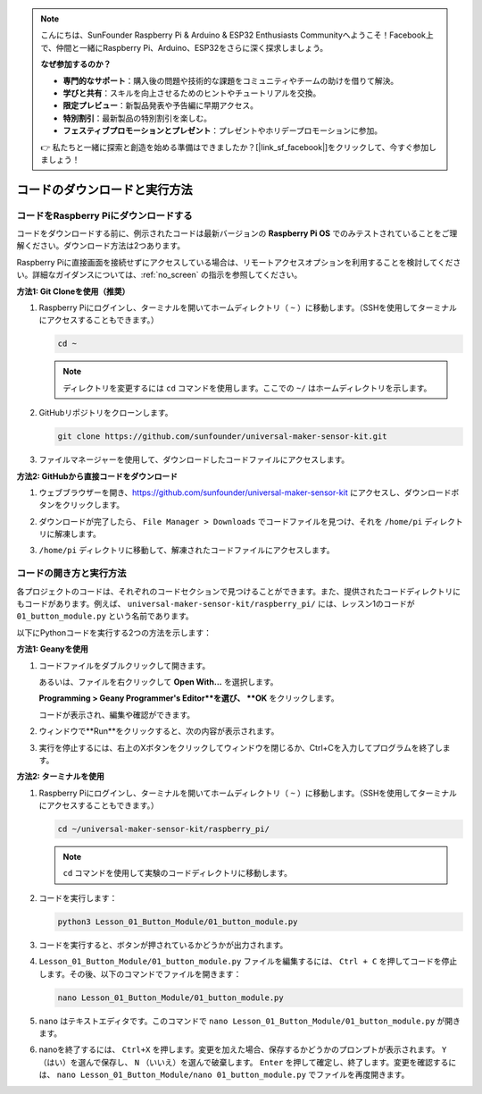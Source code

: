 .. note::

    こんにちは、SunFounder Raspberry Pi & Arduino & ESP32 Enthusiasts Communityへようこそ！Facebook上で、仲間と一緒にRaspberry Pi、Arduino、ESP32をさらに深く探求しましょう。

    **なぜ参加するのか？**

    - **専門的なサポート**：購入後の問題や技術的な課題をコミュニティやチームの助けを借りて解決。
    - **学びと共有**：スキルを向上させるためのヒントやチュートリアルを交換。
    - **限定プレビュー**：新製品発表や予告編に早期アクセス。
    - **特別割引**：最新製品の特別割引を楽しむ。
    - **フェスティブプロモーションとプレゼント**：プレゼントやホリデープロモーションに参加。

    👉 私たちと一緒に探索と創造を始める準備はできましたか？[|link_sf_facebook|]をクリックして、今すぐ参加しましょう！

コードのダウンロードと実行方法
=================================

コードをRaspberry Piにダウンロードする
----------------------------------------

コードをダウンロードする前に、例示されたコードは最新バージョンの **Raspberry Pi OS** でのみテストされていることをご理解ください。ダウンロード方法は2つあります。

Raspberry Piに直接画面を接続せずにアクセスしている場合は、リモートアクセスオプションを利用することを検討してください。詳細なガイダンスについては、:ref:`no_screen` の指示を参照してください。


**方法1: Git Cloneを使用（推奨）**

1. Raspberry Piにログインし、ターミナルを開いてホームディレクトリ（ ``~`` ）に移動します。（SSHを使用してターミナルにアクセスすることもできます。）

   .. code-block:: bash

      cd ~

   .. image:: img/quick_guide_01.png
       :width: 100%

   .. note::

      ディレクトリを変更するには ``cd`` コマンドを使用します。ここでの ``~/`` はホームディレクトリを示します。

2. GitHubリポジトリをクローンします。

   .. code-block:: bash

      git clone https://github.com/sunfounder/universal-maker-sensor-kit.git

   .. image:: img/quick_guide_02.png
       :width: 100%
   
   .. raw:: html

      <br/><br/>

3. ファイルマネージャーを使用して、ダウンロードしたコードファイルにアクセスします。

   .. image:: img/quick_guide_03.png
       :width: 100%

**方法2: GitHubから直接コードをダウンロード**

1. ウェブブラウザーを開き、https://github.com/sunfounder/universal-maker-sensor-kit にアクセスし、ダウンロードボタンをクリックします。

   .. image:: img/quick_guide_04.png

2. ダウンロードが完了したら、 ``File Manager > Downloads`` でコードファイルを見つけ、それを ``/home/pi`` ディレクトリに解凍します。

   .. image:: img/quick_guide_05.png

3. ``/home/pi`` ディレクトリに移動して、解凍されたコードファイルにアクセスします。

   .. image:: img/quick_guide_06.png


コードの開き方と実行方法
------------------------

各プロジェクトのコードは、それぞれのコードセクションで見つけることができます。また、提供されたコードディレクトリにもコードがあります。例えば、 ``universal-maker-sensor-kit/raspberry_pi/`` には、レッスン1のコードが ``01_button_module.py`` という名前であります。

以下にPythonコードを実行する2つの方法を示します：

**方法1: Geanyを使用**

1. コードファイルをダブルクリックして開きます。

   .. image:: img/quick_guide_07.png

   あるいは、ファイルを右クリックして **Open With...** を選択します。

   .. image:: img/quick_guide_08.png

   **Programming > Geany Programmer's Editor**を選び、 **OK** をクリックします。

   .. image:: img/quick_guide_09.png

   コードが表示され、編集や確認ができます。

   .. image:: img/quick_guide_10.png

2. ウィンドウで**Run**をクリックすると、次の内容が表示されます。
   
   .. image:: img/quick_guide_11.png

3. 実行を停止するには、右上のXボタンをクリックしてウィンドウを閉じるか、Ctrl+Cを入力してプログラムを終了します。
   
   .. image:: img/quick_guide_12.png

**方法2: ターミナルを使用**

1. Raspberry Piにログインし、ターミナルを開いてホームディレクトリ（ ``~`` ）に移動します。（SSHを使用してターミナルにアクセスすることもできます。）

   .. code-block::

      cd ~/universal-maker-sensor-kit/raspberry_pi/

   .. image:: img/quick_guide_13.png

   .. note::
       ``cd`` コマンドを使用して実験のコードディレクトリに移動します。

2. コードを実行します：

   .. code-block::

      python3 Lesson_01_Button_Module/01_button_module.py

   .. image:: img/quick_guide_14.png

3. コードを実行すると、ボタンが押されているかどうかが出力されます。

   .. image:: img/quick_guide_15.png

4. ``Lesson_01_Button_Module/01_button_module.py`` ファイルを編集するには、 ``Ctrl + C`` を押してコードを停止します。その後、以下のコマンドでファイルを開きます：

   .. code-block::

      nano Lesson_01_Button_Module/01_button_module.py

   .. image:: img/quick_guide_16.png

5. ``nano`` はテキストエディタです。このコマンドで ``nano Lesson_01_Button_Module/01_button_module.py`` が開きます。

   .. image:: img/quick_guide_17.png

6. nanoを終了するには、 ``Ctrl+X`` を押します。変更を加えた場合、保存するかどうかのプロンプトが表示されます。 ``Y`` （はい）を選んで保存し、 ``N`` （いいえ）を選んで破棄します。 ``Enter`` を押して確定し、終了します。変更を確認するには、 ``nano Lesson_01_Button_Module/nano 01_button_module.py`` でファイルを再度開きます。

   .. image:: img/quick_guide_18.png
